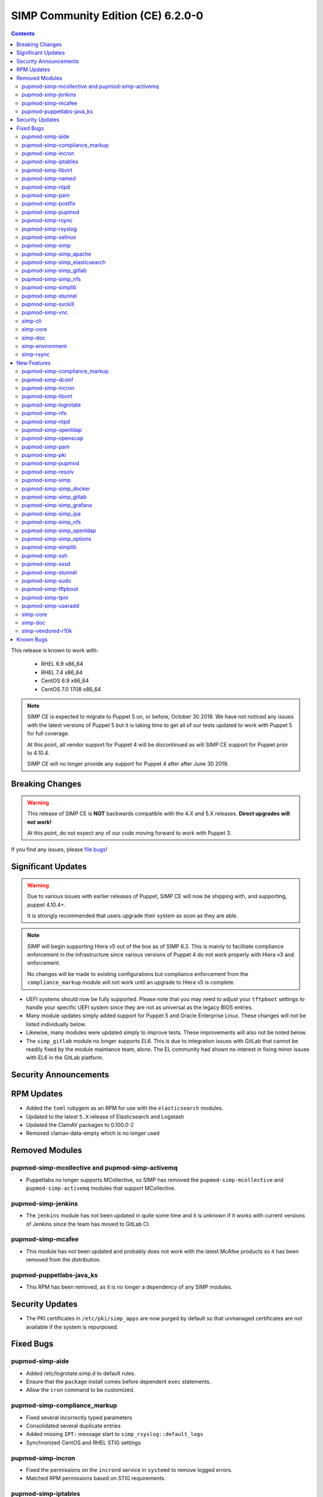 .. _changelog-6.2.0:

SIMP Community Edition (CE) 6.2.0-0
===================================

.. raw:: pdf

  PageBreak

.. contents::
  :depth: 2

.. raw:: pdf

  PageBreak

This release is known to work with:

  * RHEL 6.9 x86_64
  * RHEL 7.4 x86_64
  * CentOS 6.9 x86_64
  * CentOS 7.0 1708 x86_64


.. NOTE::

   SIMP CE is expected to migrate to Puppet 5 on, or before, October 30 2018.
   We have not noticed any issues with the latest versions of Puppet 5 but it
   is taking time to get all of our tests updated to work with Puppet 5 for
   full coverage.

   At this point, all vendor support for Puppet 4 will be discontinued as will
   SIMP CE support for Puppet prior to 4.10.4.

   SIMP CE will no longer provide any support for Puppet 4 after after June 30
   2019.

Breaking Changes
----------------

.. WARNING::

   This release of SIMP CE is **NOT** backwards compatible with the 4.X and 5.X
   releases. **Direct upgrades will not work!**

   At this point, do not expect any of our code moving forward to work with
   Puppet 3.

If you find any issues, please `file bugs`_!


Significant Updates
-------------------

.. WARNING::

   Due to various issues with earlier releases of Puppet, SIMP CE will now be
   shipping with, and supporting, puppet 4.10.4+.

   It is strongly recommended that users upgrade their system as soon as they
   are able.

.. NOTE::

   SIMP will begin supporting Hiera v5 out of the box as of SIMP 6.3. This is
   mainly to facilitate compliance enforcement in the infrastructure since
   various versions of Puppet 4 do not work properly with Hiera v3 and
   enforcement.

   No changes will be made to existing configurations but compliance
   enforcement from the ``compliance_markup`` module will not work until an
   upgrade to Hiera v5 is complete.

* UEFI systems should now be fully supported. Please note that you may need to
  adjust your ``tftpboot`` settings to handle your specific UEFI system since
  they are not as universal as the legacy BIOS entries.

* Many module updates simply added support for Puppet 5 and Oracle Enterprise
  Linux. These changes will not be listed individually below.

* Likewise, many modules were updated simply to improve tests. These
  improvements will also not be noted below.

* The ``simp_gitlab`` module no longer supports EL6. This is due to integration
  issues with GitLab that cannot be readily fixed by the module maintance team,
  alone.  The EL community had shown no interest in fixing minor issues with EL6
  in the GitLab platform.

Security Announcements
----------------------

RPM Updates
-----------

* Added the ``toml`` rubygem as an RPM for use with the ``elasticsearch``
  modules.

* Updated to the latest ``5.X`` release of Elasticsearch and Logstash
* Updated the ClamAV packages to 0.100.0-2
* Removed clamav-data-empty which is no longer used

Removed Modules
---------------

pupmod-simp-mcollective and pupmod-simp-activemq
^^^^^^^^^^^^^^^^^^^^^^^^^^^^^^^^^^^^^^^^^^^^^^^^
* Puppetlabs no longer supports MCollective, so SIMP has removed the 
  ``pupmod-simp-mcollective`` and ``pupmod-simp-activemq`` modules that 
  support MCollective.

pupmod-simp-jenkins
^^^^^^^^^^^^^^^^^^^

* The ``jenkins`` module has not been updated in quite some time and it is
  unknown if it works with current versions of Jenkins since the team has moved
  to GitLab CI.

pupmod-simp-mcafee
^^^^^^^^^^^^^^^^^^

* This module has not been updated and probably does not work with the latest
  McAfee products so it has been removed from the distribution.

pupmod-puppetlabs-java_ks
^^^^^^^^^^^^^^^^^^^^^^^^^

* This RPM has been removed, as it is no longer a dependency of any SIMP modules.


Security Updates
----------------

* The PKI certificates in ``/etc/pki/simp_apps`` are now purged by default so
  that unmanaged certificates are not available if the system is repurposed.


Fixed Bugs
----------

pupmod-simp-aide
^^^^^^^^^^^^^^^^

* Added /etc/logrotate.simp.d to default rules.
* Ensure that the ``package`` install comes before dependent ``exec``
  statements.
* Allow the ``cron`` command to be customized.

pupmod-simp-compliance_markup
^^^^^^^^^^^^^^^^^^^^^^^^^^^^^

* Fixed several incorrectly typed parameters
* Consolidated several duplicate entries
* Added missing ``IPT:`` message start to ``simp_rsyslog::default_logs``
* Synchronized CentOS and RHEL STIG settings

pupmod-simp-incron
^^^^^^^^^^^^^^^^^^

* Fixed the permissions on the ``incrond`` service in ``systemd`` to remove
  logged errors.
* Matched RPM permissions based on STIG requirements.

pupmod-simp-iptables
^^^^^^^^^^^^^^^^^^^^

* Updated to match the ``ignore`` parameter on input and output interfaces
* Fixed ``scanblock`` rule ordering to properly ban all hosts that are blocked
  by the rules.
* Fixed some issues in the chain retention and optimization code that would
  cause ``iptables`` to fail to reload in some cases.
* Fixed compilation failures if ``proto`` was specified in the ``defaults``
  section of the options Hash.
* Fixed an issue where a ``jump`` target went to an empty ruleset and the chain
  was dropped.
* Retained all native IPTables ``jump`` points by default.
* Added a *deep rule* comparison on rulesets that are identical based on simple
  checks.
* Remediated potential memory leaks.
* Fixed ordering issues when used with ``firewalld``.
* Matched RPM permissions based on STIG requirements.

pupmod-simp-libvirt
^^^^^^^^^^^^^^^^^^^

* Ensure idempotency by working around the fact that the modprobe changes `-`
  to `_`.

pupmod-simp-named
^^^^^^^^^^^^^^^^^

* Properly override the ``systemd`` service file for ``named-chroot`` instead
  of modifying the vendor provided service file.

pupmod-simp-ntpd
^^^^^^^^^^^^^^^^

* Fixed a bug where ``ntpd::ntpd_options`` was not applied to ``ntpd::servers``
  when ``ntpd::servers`` is an ``Array``

pupmod-simp-pam
^^^^^^^^^^^^^^^

* Change the minimum allowed UID to the one defined in ``/etc/login.defs`` by
  default, or ``1000`` if nothing else is defined.
* Replace the removal of ``authconfig`` and ``authconfig-tui`` with the use of a
  ``authconfig`` no-op script, so that tools using ``authconfig`` do not
  break.

pupmod-simp-postfix
^^^^^^^^^^^^^^^^^^^

* Added changes to support the settings required by the STIGs.
* Match the RPM supplied file permissions are required by the STIG.

pupmod-simp-pupmod
^^^^^^^^^^^^^^^^^^

* Allow modification of the ``allow`` and ``deny`` rules for supported
  ``keydist`` auth rules.
* Removed obsolete ``mcollective`` auth rules.
* Changed ``$pki_cacerts_all``'s auth rule from ``*`` to ``certname``.
* Modified the default ``max_active_instances`` configuration to be safer by
  default.
* Make the Puppet Server service name dynamic to work properly with both PE and
  FOSS Puppet.
* Properly disable the ``puppet`` service if running in cron mode. This was not
  disabled before and could contribute to a "thundering herd" issue.
* Fixed the Java ``tmpdir`` path for the ``puppetserver`` which allows runs on
  systems that have been pre-hardened.

pupmod-simp-rsync
^^^^^^^^^^^^^^^^^

* Force ``concat`` ordering to be ``numeric`` due to a bug in
  ``puppetlabs-concat`` that reverses the order from the native type provided
  by the same module.

pupmod-simp-rsyslog
^^^^^^^^^^^^^^^^^^^

* Use double quotes to allow evaluation of line returns in strings.
* Added a ``systemd`` service override that fixes an ordering problem with
  older versions of ``rsyslog``.
* Fixed bug that did not allow a TLS encrypted server to be configured to forward
  to a follow-on unencrypted rsyslog server.
* Fixed a bug where removing ``rsyslog::rule`` statements from the catalog
  would not cause the ``rsyslog`` service to restart.
* Clarified documentation around adding files to ``/etc/rsyslog.d``.

pupmod-simp-selinux
^^^^^^^^^^^^^^^^^^^

* ``$selinux::ensure`` now defaults to ``enforcing`` and it used across the
  board instead of ``$simp_options::selinux`` which never behaved as designed.

pupmod-simp-simp
^^^^^^^^^^^^^^^^

* Fixed a bug where if the ``puppet_settings`` fact did not exist, users in the
  ``administrators`` group could ``rm -rf`` any path.
* Fixed the certificate cleaning ``sudo`` rule to point to
  ``$facts['puppet_settings']['main']['ssldir']``.
* Ensure that ``prelink`` is fully disabled when the system is in ``FIPS`` mode
  since the two are incompatible.
* Defined a ``portreserve`` service so that there would no longer be any
  service restart flapping.
* Fixed the permissions on the ``ctrl-alt-del-capture`` service file so that
  warnings would no longer be logged.
* Replace the deprecated ``runpuppet`` script with client Puppet bootstrap scripts
  which will not be inappropriately killed by ``systemd``, when executed in 
  highly-loaded environments.  These scripts allow the ``systemd`` timeout to 
  be specified and provide better error handling and logging.
* On systems with ``systemd``, set the host name in client Puppet bootstrap
  scripts, to prevent issues that can arise when a ``dhcp`` lease expires.  
  Not setting the hostname could cause the generated Puppet configuration 
  for the client to use ``localhost`` as the client's hostname.
* Ensure that running on unsupported operating systems is completely safe.
* No longer deviate from vendor RPM default permissions per the STIG.
* Changed the permissions of ``rc.local`` to ``750``.
* Removed the explicit setting of the ``host_list`` on all
  ``sudo::user_specification`` resources to let the updated module defaults
  handle setting ``host_list`` appropriately.

pupmod-simp-simp_apache
^^^^^^^^^^^^^^^^^^^^^^^

* Fix the ownership of the configuration files to use the ``owner`` variable
  instead of the ``group`` variable for user ownership.

pupmod-simp-simp_elasticsearch
^^^^^^^^^^^^^^^^^^^^^^^^^^^^^^

* Add a missing ``simp/pam`` module dependency.

pupmod-simp-simp_gitlab
^^^^^^^^^^^^^^^^^^^^^^^

* Fixed the git ``authorized_keys`` lock problem.
* Dropped all support for CentOS 6 due to issues that kept cropping up during
  integration and the overall lack of support from EL upstream to fix minor
  bugs.
* Automatically opt-out of the GitLab data collection service in accordance
  with NIST 800-53r4 AC-20(1) and SC-38.

pupmod-simp-simp_nfs
^^^^^^^^^^^^^^^^^^^^

* Ensure that users can fully disable ``autofs`` if they choose to.
* Fixed ``systemd`` dependencies.

pupmod-simp-simplib
^^^^^^^^^^^^^^^^^^^

* Fixed the ``puppet_settings`` fact so that the different sections are
  appropriately filled out.
  If not updated, this has been shown to cause the ``puppetserver`` process to be
  unable to restart on package update.
* Fixed ``runlevel`` enforcement so that it activates properly when called.
  Previously, no action would be taken on the running system.
* Added logic to prevent respawn of systemctl isolate if already in progress.
* Added a configurable timeout for changing runlevels based on issues discovered
  in the field with systemctl.
* Fixed bugs in the EL6 runlevel persistence where, in some cases, the runlevel
  line might not be added to /etc/inittab.

pupmod-simp-stunnel
^^^^^^^^^^^^^^^^^^^

* Fixed the ``stunnel`` startup scripts to ensure that they will always
  execute.
* Only display errors when errors occur during startup.
* Removed the ``init.d`` script on ``systemd`` systems.
* Ensure that the ``stunnel`` service name is set correctly in all instances, so
  that ``tcpwrappers`` functions properly.

pupmod-simp-svckill
^^^^^^^^^^^^^^^^^^^

* Add simp_client_bootstrap service to the ignore list; otherwise, svckill will 
  kill the bootstrap process of SIMP clients.

pupmod-simp-vnc
^^^^^^^^^^^^^^^

* Fixed issues with the ``xinetd`` spawned ``VNC`` sessions where ``'IPv4``
  needed to be set as a flag and the banner needed to be eliminated from the
  connection.

simp-cli
^^^^^^^^

* Move to the updated OS facts for less fragility.
* Update several messages to be more clear to the user.
* Fix setting GRUB passwords on EL6.
* Fix ownership and permission issues on created files.
* Validate all puppet code present prior to bootstrapping.
* Fixed various logging issues.
* Improved validation and error handling.
* Fix ``simp passgen`` processing of all password files and improved password
  generation.
* Properly detect Puppet Enterprise on a system and avoid conflicting
  operations.
* Fixed some tests that were not safe to run on real operating systems.

simp-core
^^^^^^^^^

* Enabled GPG checking for the ISO-configured local filesystem repository by default
* Fixed errors in the ``kickstart`` scriptlets
* Improved detection of SSD devices using the ``diskdetect.sh`` script
* Removed obsolete ``simp-big`` and ``simp-big-disk-crypt`` kickstart options in EL7
* No longer install ``prelink`` at kickstart time
* Fixed EFI support on the ISO releases
* Removed EL7 references to function keys which no longer are honored
* Fixed the boot directory when ``fips`` is enabled on the ISO

simp-doc
^^^^^^^^

* Remove OBE MCollective references
* Fixed issues in the sample ``tftpboot`` puppet code
* Fixed several broken links
* Made the installation guide more user friendly by rearranging the content

simp-environment
^^^^^^^^^^^^^^^^

* Added the ``dist`` macro to the package name
* Pre-populate ``/var/simp/environments/simp/site_files/pki_files`` and set the
  permissions appropriately. This fixes the failure of ``simp bootstrap`` on
  systems where the ``root`` user's ``umask`` has already been set to ``077``.
* FakeCA config files were marked as such in the RPM so that they will not be
  overwritten on RPM upgrade.
* Fixed a bug where the ``cacertkey`` file was not being generated in the
  correct location at install time.
* Removed ``simp_options::selinux`` from the scenario hieradata.
* Force a run of ``fixfiles`` in the ``%post`` section of ``simp-environment``.

simp-rsync
^^^^^^^^^^

* Fully support UEFI booting.


New Features
------------

pupmod-simp-compliance_markup
^^^^^^^^^^^^^^^^^^^^^^^^^^^^^

* More closely aligned with the latest SSG STIG content.

pupmod-simp-dconf
^^^^^^^^^^^^^^^^^

* Added a module for managing ``dconf`` settings.

pupmod-simp-incron
^^^^^^^^^^^^^^^^^^

* Allow users to define entries for ``incron`` system tables from Hiera.
* Added a native type ``incron_system_table`` to allow for client side path
  glob expansion.

pupmod-simp-libvirt
^^^^^^^^^^^^^^^^^^^

* Use ``kmod::load`` instead of a Ruby script to load the kernel module
* Added a ``libvirt_br_netfilter_loaded`` fact to determine if the
  ``br_netfilter`` kernel module is loaded

pupmod-simp-logrotate
^^^^^^^^^^^^^^^^^^^^^

* Moved SIMP-specific logrotate rules to a SIMP-managed configuration
  directory, ``/etc/logrotate.simp.d``, and ensured ``logrotate`` processes
  that directory first. This ensures that SIMP rules take priority, when 
  duplicate rules are specified (e.g., OS and SIMP rules for 
  ``/var/log/boot.log``).

pupmod-simp-nfs
^^^^^^^^^^^^^^^

* Change all ``stunnel`` connections to use ``stunnel::instance`` to that they
  are not interrupted due to issues with the global ``stunnel`` configuration.
* Added the ability to tweak ``stunnel`` parameters for all NFS connections.
* Ensure that all ``stunnel`` services used with NFS are now dependencies of
  the remote filesystem servers actually being active.
* Added the ability to set ``nfs::client::mount::autodetect_remote`` to override
  all autodetection of whether or not the remote system is the local NFS server.
* Added ``nfs::client::mount::stunnel`` to allow users to dictate the
  ``stunnel`` state for individual connections.

pupmod-simp-ntpd
^^^^^^^^^^^^^^^^

* Added optional management of the ``/etc/ntp/step-tickers`` file.
* Added a ``$package_ensure`` parameter to control the ``ntp`` package version.
* Added management of ``/etc/sysconfig/ntpdate``

pupmod-simp-openldap
^^^^^^^^^^^^^^^^^^^^

* Ensure that ``concat`` resource ordering is set in ``numeric`` order.

pupmod-simp-openscap
^^^^^^^^^^^^^^^^^^^^

* Added an ``oscap`` fact to collect the following:
  * OpenSCAP Version
  * OpenSCAP Supported Specifications
  * OpenSCAP Profiles from ``/usr/share/xml/scap/*/content/*-ds.xml``

pupmod-simp-pam
^^^^^^^^^^^^^^^

* Added the ability to set ``unlock_time`` to ``never`` for ``pam_faillock.so``.
* Set the default ``cracklib_maxclassrepeat`` to ``3``.
* Allow users to change the password hashing algorithm.
* Allow users to toggle password enforcement for the ``root`` user.

pupmod-simp-pki
^^^^^^^^^^^^^^^

* Purge ``/etc/pki/simp_apps`` by default to clean up old certificates and
  allow users to move this directory target.
* Added a new ``$pki::certname`` parameter that controls the name of the
  certificates in ``keydist`` that will be copied to the client. This is, by
  default, set to ``$trusted['certname']`` but can be changed so that users can
  pull other certificates by default.
* Changed the CA certificate source to be a ``String`` so that ``NSS`` databases or
  ``https`` endpoints can be specified.

pupmod-simp-pupmod
^^^^^^^^^^^^^^^^^^

* Added ``pupmod::master::generate_types`` which adds ``incron`` hooks that
  will automatically run ``puppet generate types`` on your server when
  environments or native types are updated in any environment.

pupmod-simp-resolv
^^^^^^^^^^^^^^^^^^

* Prevent invalid ``resolv.conf`` files from being written.

pupmod-simp-simp
^^^^^^^^^^^^^^^^

* Remove ``prelink`` if it is not enabled.
* Added support for connecting to ``IPA`` servers.
* Removed ``simp::mcollective`` class due to global deprecation.
* Removed group management for the ``root`` user based on feedback.
* Set the ownership and permissions of ``/etc/puppet/puppetdb.conf`` so that
  systems that already have the ``root`` ``umsak`` set to ``077`` work
  properly.
* Added a ``simp::netconsole`` class to allow users to configure the
  ``netconsole`` kernel parameter for boot time logging.
* Split out the ``runpuppet`` logic into a ``bootstrap_simp_client`` script to
  be separate from the startup scripts and work around issues with ``systemd``
  timeouts.
* Added an exponential backoff to the ``bootstrap_simp_client`` script to
  handle cases where a lot of servers are being built at the same time.
* Added Microsoft Windows support to the module that changes where the
  ``simp.version`` file is placed on that platform.

pupmod-simp-simp_docker
^^^^^^^^^^^^^^^^^^^^^^^

* Multiple minor updates mostly surrounding the updates to ``simp/iptables`` to
  make it better work with ``docker``.

pupmod-simp-simp_gitlab
^^^^^^^^^^^^^^^^^^^^^^^

* Added support for the new GitLab 10+ LDAP options, specifically for TLS.

pupmod-simp-simp_grafana
^^^^^^^^^^^^^^^^^^^^^^^^

* Added documentation regarding ``rubygem-puppetserver-toml`` for use with the
  ``simp_grafana`` module.

pupmod-simp-simp_ipa
^^^^^^^^^^^^^^^^^^^^

* Initial release of a module for managing ``IPA`` connectivity settings.
* Does not currently manage ``IPA`` server installation.

pupmod-simp-simp_nfs
^^^^^^^^^^^^^^^^^^^^

* Added the ability to force mounts to point to a remote host.

pupmod-simp-simp_openldap
^^^^^^^^^^^^^^^^^^^^^^^^^

* Allow users to set the ``users`` and ``administrators`` ``GID`` values in the
  ``default.ldif`` file.
* Use concat numeric ordering to allow placement of new modifications in a
  predictable and reliable order.

pupmod-simp-simp_options
^^^^^^^^^^^^^^^^^^^^^^^^

* Added ``simp_options::uid`` and ``simp_options::gid`` since several modules
  required a consistent parameter set for enforcing these items globally.
* Removed ``$simp_options::selinux`` since it never worked as designed and was
  not required by more than one module. This is not considered a breaking
  change since it effectively never had any effect on the system anyway.

pupmod-simp-simplib
^^^^^^^^^^^^^^^^^^^

* Added a ``Simplib::Domain`` data type that validates DNS domains against the
  ``TLD`` restrictions from RFC 3968, Section 2.
* Added a ``login_defs`` custom fact that returns a structured fact for the
  entire contents of ``/etc/login.defs``
* Added an ``ipa`` fact that returns information about connectivity to an
  ``IPA`` server.
* Added a ``prelink`` fact to determine whether or not ``prelink`` is installed
  on the system.
* Updated the ``simplib::ldap::domain_to_dn`` function to allow users to decide
  whether or not they want to upcase the returned LDAP attribute strings.
* Added a ``simplib::reboot_notify`` class to allow users to easily toggle
  global ``reboot_notify`` settings.
* Improved ``reboot_notify`` error handling.
* Allow users to set the log level on ``reboot_notify``.
* Added a ``Simplib::PuppetLogLevel`` data type.
* Updated ``init_ulimit`` to allow it to work properly with ``puppet generate
  types``.
* Added a ``simplib::hash_to_opts`` function which turns a ``Hash`` into a
  ``String`` that mirrors a usual shell command.
* Added a ``simplib::install`` defined type that allows package management
  based on a supplied ``Hash``.
* Added a ``simplib::module_exist`` function to detect the existence of a
  module.
* Ensure that ``systemctl`` is never spawned more than once when attempting to
  change the system ``runlevel``.
* Fixed an issue in EL6 ``runlevel`` persistence where the line may not be
  written to ``/etc/inittab``.

pupmod-simp-ssh
^^^^^^^^^^^^^^^

* Ensure that ``GSSAPIAuthentication`` is disabled if the host is on an ``IPA``
  domain.
* Moved all management of the ``/etc/ssh/ssh_config`` file to use the
  ``ssh_config`` augeasprovider. Management of all SSH configuration files is
  now done consistently.
* Removed the no longer required ``sshd.aug`` augeas lens.
* Added parameter management to the ``sshd_config`` to align with the STIG
  requirements.
* Default to not configure RhostsRSAAuthentication in sshd_config for versions
  of openssh that no longer allow that option.

pupmod-simp-sssd
^^^^^^^^^^^^^^^^

* Updated to use the ``login_defs`` fact to determine the default ``uid_min``
  and ``uid_max`` values.
* Added a defined type for connecting to an ``IPA`` server.
* Added tests for connecting to Active Directory and updated the configuration
  settings appropriately.
* Allow passing ``ldap_tls_cacert`` to the ``sssd::provider::ldap`` defined
  type.
* Align ``sssd`` permissions with the RPM defaults.

pupmod-simp-stunnel
^^^^^^^^^^^^^^^^^^^

* Isolated the ``instance`` logic away from the global ``connection`` logic
  completely.
* Added a native type that cleans up all instances that may have been abandoned
  by ``stunnel::instance``.
* Added parameters to allow controlling ``systemd`` requirement chains.

pupmod-simp-sudo
^^^^^^^^^^^^^^^^

* Added both the short ``hostname`` and long ``fqdn`` to the user access
  control by default.
* Update user_specification define to not accept an empty hostlist.

pupmod-simp-tftpboot
^^^^^^^^^^^^^^^^^^^^

* Added support for UEFI PXEboot
* Moved the ``tftpboot`` root directory from ``/tftpboot`` to
  ``/var/lib/tftpboot`` to match the expectations of SELinux and the STIG.
* Added a ``tftpboot::tftpboot_root_dir`` parameter to all users to override
  the root directory location.

pupmod-simp-tpm
^^^^^^^^^^^^^^^

* Moved the policy ``systemd`` unit files to ``/etc/systemd``
* Ensure that the ``IMA`` service only starts on reboot instead of during a
  puppet run.
* Disabled many ``IMA`` checks by default to make the impact lighter on a
  standard system.

pupmod-simp-useradd
^^^^^^^^^^^^^^^^^^^

* Set the min and max ``UID`` and ``GID`` based on what is in ``login.defs``,
  and default to something sensible for the platform.


simp-core
^^^^^^^^^

* Added logic to auto.cfg to use OS-specific GPG keys in simp_filesystem.repo.
* Client kickstart files were updated to use the latest ``simp::server::kickstart``
  API and to provide support for UEFI PXE boot
* EL6 kickstart files were updated to more closely match the EL7 kickstart files

simp-doc
^^^^^^^^

* Added SIMP 6.1.0 to 6.2.0 upgrade guide
* Added SIMP on AWS documentation
* Added a HOWTO for IPA client enrollment
* Added a HOWTO for customizing settings for SSH
* Added documentation on how to disconnect from ``puppetDB``
* Updated the documentation for UEFI PXE booting.
* Clarified certificate management
* Restructured pages for better navigation
* Updated contributors guide to description more details about the development
  workflow

simp-vendored-r10k
^^^^^^^^^^^^^^^^^^

* Added a SIMP vendored version of ``r10k`` that lives at
  ``/usr/share/simp/bin/r10k`` to ensure that a known version of ``r10k`` is
  present on the system at all times. User ``PATH`` environment variables are
  **not** updated so that command must be called directly.


Known Bugs
----------

* There is a bug in ``Facter 3`` that causes it to segfault when printing large
  unsigned integers - `FACT-1732`_

  * This may cause your run to crash if you run ``puppet agent -t --debug``

* The ``krb5`` module may have issues in some cases, validation pending
* The graphical ``switch user`` functionality appears to work randomly. We are
  working with the vendor to discover a solution

.. _FACT-1732: https://tickets.puppetlabs.com/browse/FACT-1732
.. _file bugs: https://simp-project.atlassian.net
